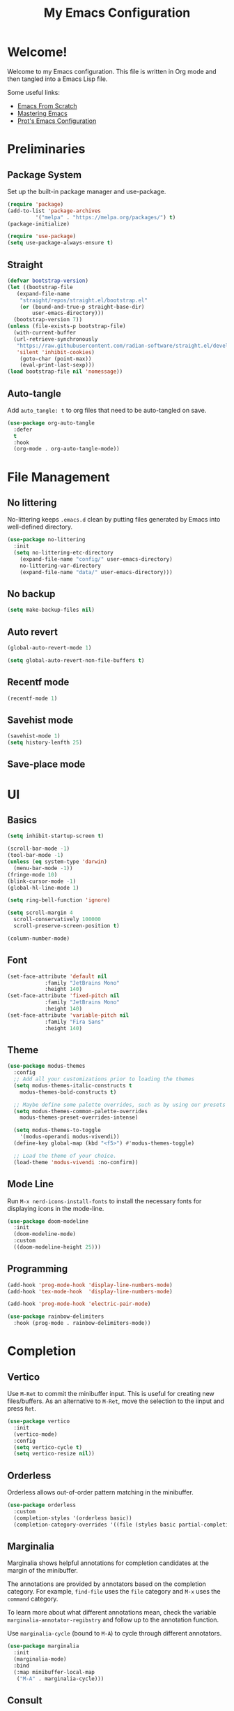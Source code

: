 #+title: My Emacs Configuration
#+property: header-args:emacs-lisp :tangle init.el
#+auto_tangle: t

* Welcome!

Welcome to my Emacs configuration. This file is written in Org mode and then tangled into a Emacs
Lisp file.

Some useful links:
- [[https://github.com/daviwil/emacs-from-scratch][Emacs From Scratch]]
- [[https://www.masteringemacs.org/][Mastering Emacs]]
- [[https://protesilaos.com/emacs/dotemacs][Prot's Emacs Configuration]]

* Preliminaries

** Package System

Set up the built-in package manager and use-package.

#+begin_src emacs-lisp
  (require 'package)
  (add-to-list 'package-archives
	       '("melpa" . "https://melpa.org/packages/") t)
  (package-initialize)

  (require 'use-package)
  (setq use-package-always-ensure t)
#+end_src

** Straight

#+begin_src emacs-lisp
  (defvar bootstrap-version)
  (let ((bootstrap-file
	 (expand-file-name
	  "straight/repos/straight.el/bootstrap.el"
	  (or (bound-and-true-p straight-base-dir)
	      user-emacs-directory)))
	(bootstrap-version 7))
  (unless (file-exists-p bootstrap-file)
    (with-current-buffer
	(url-retrieve-synchronously
	 "https://raw.githubusercontent.com/radian-software/straight.el/develop/install.el"
	 'silent 'inhibit-cookies)
      (goto-char (point-max))
      (eval-print-last-sexp)))
  (load bootstrap-file nil 'nomessage))
#+end_src

** Auto-tangle

Add ~auto_tangle: t~ to org files that need to be auto-tangled on save.

#+begin_src emacs-lisp
  (use-package org-auto-tangle
    :defer
    t
    :hook
    (org-mode . org-auto-tangle-mode))
#+end_src

* File Management

** No littering

No-littering keeps =.emacs.d= clean by putting files generated by Emacs into well-defined directory.

#+begin_src emacs-lisp
  (use-package no-littering
    :init
    (setq no-littering-etc-directory
	  (expand-file-name "config/" user-emacs-directory)
	  no-littering-var-directory
	  (expand-file-name "data/" user-emacs-directory)))
#+end_src

** No backup

#+begin_src emacs-lisp
  (setq make-backup-files nil)
#+end_src

** Auto revert

#+begin_src emacs-lisp
  (global-auto-revert-mode 1)

  (setq global-auto-revert-non-file-buffers t)
#+end_src

** Recentf mode

#+begin_src emacs-lisp
  (recentf-mode 1)
#+end_src

** Savehist mode

#+begin_src emacs-lisp
  (savehist-mode 1)
  (setq history-lenfth 25)
  #+end_src

** Save-place mode

#+begin_export emacs-lisp
  ;; (save-place-mode 1)
#+end_export

* UI

** Basics

#+begin_src emacs-lisp
  (setq inhibit-startup-screen t)

  (scroll-bar-mode -1)
  (tool-bar-mode -1)
  (unless (eq system-type 'darwin)
    (menu-bar-mode -1))
  (fringe-mode 10)
  (blink-cursor-mode -1)
  (global-hl-line-mode 1)

  (setq ring-bell-function 'ignore)

  (setq scroll-margin 4
	scroll-conservatively 100000
	scroll-preserve-screen-position t)

  (column-number-mode)
#+end_src

** Font

#+begin_src emacs-lisp
  (set-face-attribute 'default nil
		      :family "JetBrains Mono"
		      :height 140)
  (set-face-attribute 'fixed-pitch nil
		      :family "JetBrains Mono"
		      :height 140)
  (set-face-attribute 'variable-pitch nil
		      :family "Fira Sans"
		      :height 140)
#+end_src

** Theme

#+begin_src emacs-lisp
  (use-package modus-themes
    :config
    ;; Add all your customizations prior to loading the themes
    (setq modus-themes-italic-constructs t
	  modus-themes-bold-constructs t)

    ;; Maybe define some palette overrides, such as by using our presets
    (setq modus-themes-common-palette-overrides
	  modus-themes-preset-overrides-intense)

    (setq modus-themes-to-toggle
	  '(modus-operandi modus-vivendi))
    (define-key global-map (kbd "<f5>") #'modus-themes-toggle)

    ;; Load the theme of your choice.
    (load-theme 'modus-vivendi :no-confirm))
#+end_src

** Mode Line

Run =M-x nerd-icons-install-fonts= to install the necessary fonts for
displaying icons in the mode-line.

#+begin_src emacs-lisp
  (use-package doom-modeline
    :init
    (doom-modeline-mode)
    :custom
    ((doom-modeline-height 25)))
#+end_src

** Programming

#+begin_src emacs-lisp
  (add-hook 'prog-mode-hook 'display-line-numbers-mode)
  (add-hook 'tex-mode-hook  'display-line-numbers-mode)

  (add-hook 'prog-mode-hook 'electric-pair-mode)

  (use-package rainbow-delimiters
    :hook (prog-mode . rainbow-delimiters-mode))
#+end_src

* Completion

** Vertico

Use =M-Ret= to commit the minibuffer input. This is useful for creating new files/buffers.  As an
alternative to =M-Ret=, move the selection to the iinput and press =Ret=.

#+begin_src emacs-lisp
  (use-package vertico
    :init
    (vertico-mode)
    :config
    (setq vertico-cycle t)
    (setq vertico-resize nil))
#+end_src

** Orderless

Orderless allows out-of-order pattern matching in the minibuffer.

#+begin_src emacs-lisp
  (use-package orderless
    :custom
    (completion-styles '(orderless basic))
    (completion-category-overrides '((file (styles basic partial-completion)))))
#+end_src

** Marginalia

Marginalia shows helpful annotations for completion candidates at the margin of the minibuffer.

The annotations are provided by annotators based on the completion category. For example, =find-file=
uses the =file= category and =M-x= uses the =command= category.

To learn more about what different annotations mean, check the variable
=marginalia-annotator-regibstry= and follow up to the annotation function.

Use =marginalia-cycle= (bound to =M-A=) to cycle through different annotators.

#+begin_src emacs-lisp
  (use-package marginalia
    :init
    (marginalia-mode)
    :bind
    (:map minibuffer-local-map
     ("M-A" . marginalia-cycle)))
#+end_src

** Consult

#+begin_src emacs-lisp
  (use-package consult
    :bind
    ("C-x b" . consult-buffer))
#+end_src

* Help

** which-key

#+begin_src emacs-lisp
  (use-package which-key
  :init
  (which-key-mode)
  :custom
  (which-key-idle-delay 0.3))
#+end_src

** helpful

Replace built-in help commands with helpful's equivalents and introduce some new ones.

#+begin_src emacs-lisp
  (use-package helpful
    :bind
    (("C-h f" . #'helpful-callable)
     ("C-h v" . #'helpful-variable)
     ("C-h k" . #'helpful-key)
     ("C-h x" . #'helpful-command)
     ("C-h F" . #'helpful-function)
     ("C-h C-d" . #'helpful-at-point)))
#+end_src

* Key Bindings

** macOS-specific Key Bindings

#+begin_src emacs-lisp
  (when (eq system-type 'darwin)
    (setq mac-option-modifier 'meta)
    (setq mac-command-modifier 'hyper)

    (global-set-key [(hyper a)] 'mark-whole-buffer)
    (global-set-key [(hyper v)] 'yank)
    (global-set-key [(hyper c)] 'kill-ring-save)
    (global-set-key [(hyper s)] 'save-buffer)
    (global-set-key [(hyper l)] 'goto-line)
    (global-set-key [(hyper w)]
		    (lambda () (interactive) (delete-window)))
    (global-set-key [(hyper z)] 'undo))
#+end_src

* Plain Text

** Org Mode

*** Center Text

#+begin_src emacs-lisp
    (defun gan/org-mode-visual-fill ()
      (setq visual-fill-column-width 100
	    visual-fill-column-center-text t
	    fill-column 100)
      (visual-fill-column-mode 1))

    (use-package visual-fill-column
      :hook (org-mode . gan/org-mode-visual-fill))
#+end_src

*** Styling

Try [[https://github.com/sabof/org-bullets][org-bullets]] or [[https://github.com/integral-dw/org-superstar-mode][org-superstart-mode]] later.

#+begin_src emacs-lisp
  (use-package org
    :hook
    (org-mode . variable-pitch-mode)
    :config
    (setq org-ellipsis " ▾")
    (setq org-hide-emphasis-markers t)

    (set-face-attribute 'org-level-1 nil :weight 'bold :height 1.2)
    (set-face-attribute 'org-level-2 nil :weight 'medium :height 1.1)
    (set-face-attribute 'org-level-3 nil :weight 'regular :height 1.05)
    (set-face-attribute 'org-level-4 nil :weight 'regular :height 1.00)

    ;; Ensure that anything that should be fixed-pitch in Org files appears that way
    (set-face-attribute 'org-block nil    :foreground nil :inherit 'fixed-pitch)
    (set-face-attribute 'org-table nil    :inherit 'fixed-pitch)
    (set-face-attribute 'org-formula nil  :inherit 'fixed-pitch)
    (set-face-attribute 'org-code nil     :inherit '(shadow fixed-pitch))
    (set-face-attribute 'org-table nil    :inherit '(shadow fixed-pitch))
    (set-face-attribute 'org-verbatim nil :inherit '(shadow fixed-pitch))
    (set-face-attribute 'org-special-keyword nil :inherit '(font-lock-comment-face fixed-pitch))
    (set-face-attribute 'org-meta-line nil :inherit '(font-lock-comment-face fixed-pitch))
    (set-face-attribute 'org-checkbox nil  :inherit 'fixed-pitch))
    ;; (set-face-attribute 'line-number nil :inherit 'fixed-pitch)
    ;; (set-face-attribute 'line-number-current-line nil :inherit 'fixed-pitch)
#+end_src

** Markdown

#+begin_src emacs-lisp
(use-package markdown-mode)
#+end_src

* Programming

** Flycheck

#+begin_src emacs-lisp
  (use-package flycheck
    :init
    (global-flycheck-mode))
#+end_src

** Haskell

#+begin_src emacs-lisp
  (use-package haskell-mode
    :hook
    (haskell-mode-hook . interactive-haskell-mode)
    :bind
    (:map haskell-mode-map
     ("C-`" . haskell-interactive-bring)))
#+end_src

** Agda

#+begin_src emacs-lisp
  (when (executable-find "agda-mode")
    (load-file (let ((coding-system-for-read 'utf-8))
		 (shell-command-to-string "agda-mode locate"))))
#+end_src

** Lean

#+begin_src emacs-lisp
  (use-package lean4-mode
    :straight (lean4-mode
	       :type git
	       :host github
	       :repo "leanprover/lean4-mode"
	       :files ("*.el" "data"))
    ;; to defer loading the package until required
    :commands (lean4-mode))
#+end_src

* Utilities
** Git

#+begin_src emacs-lisp
  (use-package magit)

  (use-package diff-hl
    :init (global-diff-hl-mode))
#+end_src
